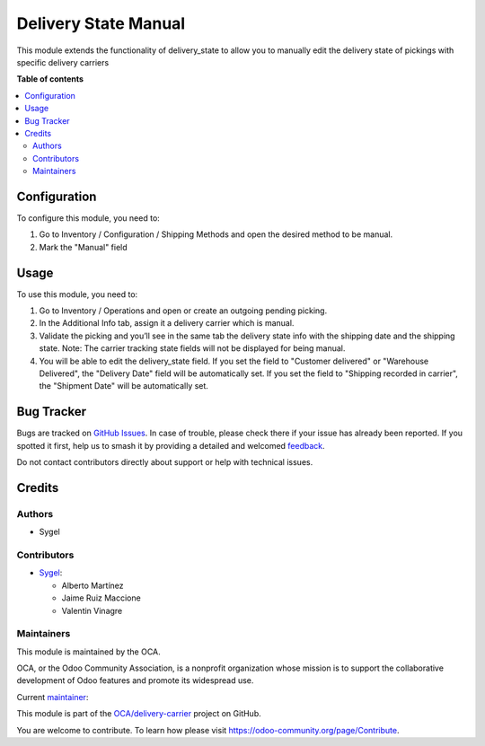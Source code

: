 =====================
Delivery State Manual
=====================

.. 
   !!!!!!!!!!!!!!!!!!!!!!!!!!!!!!!!!!!!!!!!!!!!!!!!!!!!
   !! This file is generated by oca-gen-addon-readme !!
   !! changes will be overwritten.                   !!
   !!!!!!!!!!!!!!!!!!!!!!!!!!!!!!!!!!!!!!!!!!!!!!!!!!!!
   !! source digest: sha256:8fb487db32e26e5e5f56b5d1fa7e7d45e0b9f3001e1f0f5f8d14c7786f718f08
   !!!!!!!!!!!!!!!!!!!!!!!!!!!!!!!!!!!!!!!!!!!!!!!!!!!!

.. |badge1| image:: https://img.shields.io/badge/maturity-Beta-yellow.png
    :target: https://odoo-community.org/page/development-status
    :alt: Beta
.. |badge2| image:: https://img.shields.io/badge/licence-AGPL--3-blue.png
    :target: http://www.gnu.org/licenses/agpl-3.0-standalone.html
    :alt: License: AGPL-3
.. |badge3| image:: https://img.shields.io/badge/github-OCA%2Fdelivery--carrier-lightgray.png?logo=github
    :target: https://github.com/OCA/delivery-carrier/tree/16.0/delivery_state_manual
    :alt: OCA/delivery-carrier
.. |badge4| image:: https://img.shields.io/badge/weblate-Translate%20me-F47D42.png
    :target: https://translation.odoo-community.org/projects/delivery-carrier-16-0/delivery-carrier-16-0-delivery_state_manual
    :alt: Translate me on Weblate
.. |badge5| image:: https://img.shields.io/badge/runboat-Try%20me-875A7B.png
    :target: https://runboat.odoo-community.org/builds?repo=OCA/delivery-carrier&target_branch=16.0
    :alt: Try me on Runboat

|badge1| |badge2| |badge3| |badge4| |badge5|

This module extends the functionality of delivery_state to allow you to
manually edit the delivery state of pickings with specific delivery
carriers

**Table of contents**

.. contents::
   :local:

Configuration
=============

To configure this module, you need to:

1. Go to Inventory / Configuration / Shipping Methods and open the
   desired method to be manual.
2. Mark the "Manual" field

Usage
=====

To use this module, you need to:

1. Go to Inventory / Operations and open or create an outgoing pending
   picking.
2. In the Additional Info tab, assign it a delivery carrier which is
   manual.
3. Validate the picking and you’ll see in the same tab the delivery
   state info with the shipping date and the shipping state. Note: The
   carrier tracking state fields will not be displayed for being manual.
4. You will be able to edit the delivery_state field. If you set the
   field to "Customer delivered" or "Warehouse Delivered", the "Delivery
   Date" field will be automatically set. If you set the field to
   "Shipping recorded in carrier", the "Shipment Date" will be
   automatically set.

Bug Tracker
===========

Bugs are tracked on `GitHub Issues <https://github.com/OCA/delivery-carrier/issues>`_.
In case of trouble, please check there if your issue has already been reported.
If you spotted it first, help us to smash it by providing a detailed and welcomed
`feedback <https://github.com/OCA/delivery-carrier/issues/new?body=module:%20delivery_state_manual%0Aversion:%2016.0%0A%0A**Steps%20to%20reproduce**%0A-%20...%0A%0A**Current%20behavior**%0A%0A**Expected%20behavior**>`_.

Do not contact contributors directly about support or help with technical issues.

Credits
=======

Authors
-------

* Sygel

Contributors
------------

-  `Sygel <https://www.sygel.es>`__:

   -  Alberto Martínez
   -  Jaime Ruiz Maccione
   -  Valentin Vinagre

Maintainers
-----------

This module is maintained by the OCA.

.. image:: https://odoo-community.org/logo.png
   :alt: Odoo Community Association
   :target: https://odoo-community.org

OCA, or the Odoo Community Association, is a nonprofit organization whose
mission is to support the collaborative development of Odoo features and
promote its widespread use.

.. |maintainer-tisho99| image:: https://github.com/tisho99.png?size=40px
    :target: https://github.com/tisho99
    :alt: tisho99

Current `maintainer <https://odoo-community.org/page/maintainer-role>`__:

|maintainer-tisho99| 

This module is part of the `OCA/delivery-carrier <https://github.com/OCA/delivery-carrier/tree/16.0/delivery_state_manual>`_ project on GitHub.

You are welcome to contribute. To learn how please visit https://odoo-community.org/page/Contribute.
